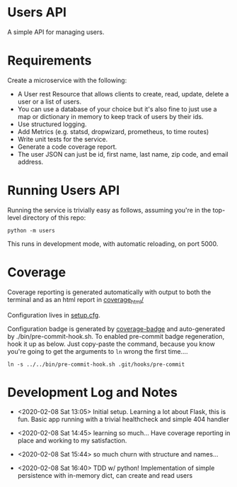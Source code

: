* Users API

A simple API for managing users.

* Requirements

Create a microservice with the following:

- A User rest Resource that allows clients to create, read, update, delete a user or a list of users.
- You can use a database of your choice but it's also fine to just use a map or dictionary in memory to keep track of users by their ids.
- Use structured logging.
- Add Metrics (e.g. statsd, dropwizard, prometheus, to time routes)
- Write unit tests for the service.
- Generate a code coverage report.
- The user JSON can just be id, first name, last name, zip code, and email address.

* Running Users API

Running the service is trivially easy as follows, assuming you're in
the top-level directory of this repo:

#+BEGIN_SRC
python -m users
#+END_SRC

This runs in development mode, with automatic reloading, on port 5000.

* Coverage

[[file:coverage.svg]]

Coverage reporting is generated automatically with output to both the
terminal and as an html report in [[./coverage_html/index.html][coverage_html/]]

Configuration lives in [[./setup.cfg][setup.cfg]].

Configuration badge is generated by [[https://github.com/dbrgn/coverage-badge][coverage-badge]] and auto-generated
by ./bin/pre-commit-hook.sh. To enabled pre-commit badge regeneration,
hook it up as below. Just copy-paste the command, because you know
you're going to get the arguments to ~ln~ wrong the first time....

#+BEGIN_SRC
ln -s ../../bin/pre-commit-hook.sh .git/hooks/pre-commit
#+END_SRC

* Development Log and Notes

- <2020-02-08 Sat 13:05> Initial setup. Learning a lot about Flask,
  this is fun. Basic app running with a trivial healthcheck and
  simple 404 handler

- <2020-02-08 Sat 14:45> learning so much... Have coverage reporting
  in place and working to my satisfaction.

- <2020-02-08 Sat 15:44> so much churn with structure and names...

- <2020-02-08 Sat 16:40> TDD w/ python! Implementation of simple
  persistence with in-memory dict, can create and read users
